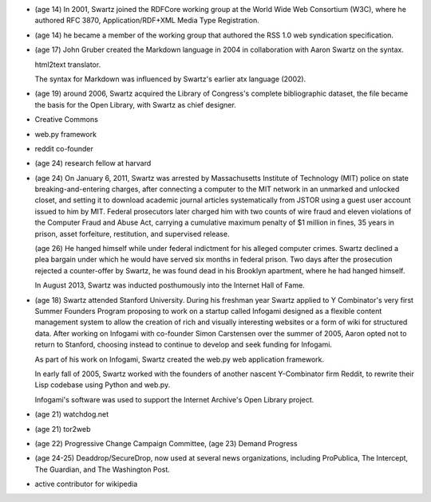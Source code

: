 - (age 14) In 2001, Swartz joined the RDFCore working group at the World Wide
  Web Consortium (W3C), where he authored RFC 3870, Application/RDF+XML Media
  Type Registration. 

- (age 14) he became a member of the working group that authored the RSS 1.0
  web syndication specification.

- (age 17) John Gruber created the Markdown language in 2004 in collaboration
  with Aaron Swartz on the syntax.

  html2text translator.

  The syntax for Markdown was influenced by Swartz's earlier atx language
  (2002).

- (age 19) around 2006, Swartz acquired the Library of Congress's complete
  bibliographic dataset, the file became the basis for the Open Library, with
  Swartz as chief designer.

- Creative Commons

- web.py framework

- reddit co-founder

- (age 24) research fellow at harvard

- (age 24) On January 6, 2011, Swartz was arrested by Massachusetts Institute
  of Technology (MIT) police on state breaking-and-entering charges, after
  connecting a computer to the MIT network in an unmarked and unlocked closet,
  and setting it to download academic journal articles systematically from
  JSTOR using a guest user account issued to him by MIT. Federal prosecutors
  later charged him with two counts of wire fraud and eleven violations of the
  Computer Fraud and Abuse Act, carrying a cumulative maximum penalty of $1
  million in fines, 35 years in prison, asset forfeiture, restitution, and
  supervised release.

  (age 26) He hanged himself while under federal indictment for his alleged
  computer crimes. Swartz declined a plea bargain under which he would have
  served six months in federal prison. Two days after the prosecution rejected
  a counter-offer by Swartz, he was found dead in his Brooklyn apartment, where
  he had hanged himself.

  In August 2013, Swartz was inducted posthumously into the Internet Hall of
  Fame.

- (age 18) Swartz attended Stanford University. During his freshman year Swartz
  applied to Y Combinator's very first Summer Founders Program proposing to
  work on a startup called Infogami designed as a flexible content management
  system to allow the creation of rich and visually interesting websites or a
  form of wiki for structured data. After working on Infogami with co-founder
  Simon Carstensen over the summer of 2005, Aaron opted not to return to
  Stanford, choosing instead to continue to develop and seek funding for
  Infogami.

  As part of his work on Infogami, Swartz created the web.py web application
  framework.

  In early fall of 2005, Swartz worked with the founders of another nascent
  Y-Combinator firm Reddit, to rewrite their Lisp codebase using Python and
  web.py. 

  Infogami's software was used to support the Internet Archive's Open Library
  project.

- (age 21) watchdog.net

- (age 21) tor2web

- (age 22) Progressive Change Campaign Committee, (age 23) Demand Progress

- (age 24-25) Deaddrop/SecureDrop, now used at several news organizations,
  including ProPublica, The Intercept, The Guardian, and The Washington Post.

- active contributor for wikipedia
